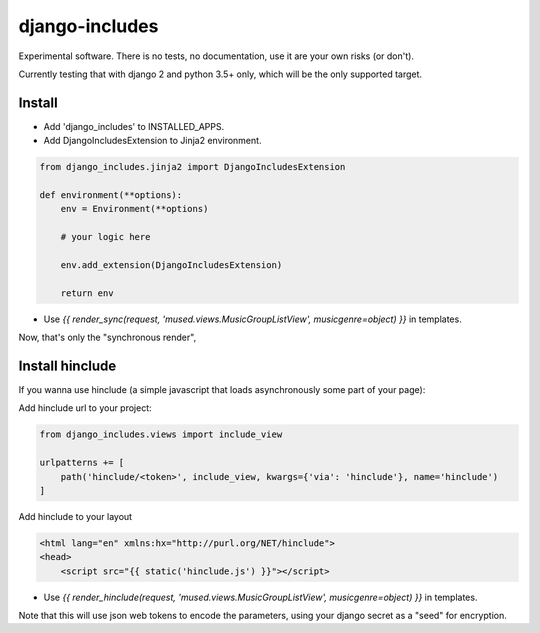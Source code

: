 django-includes
===============

Experimental software. There is no tests, no documentation, use it are your own risks (or don't).

Currently testing that with django 2 and python 3.5+ only, which will be the only supported target.

Install
:::::::

* Add 'django_includes' to INSTALLED_APPS.
* Add DjangoIncludesExtension to Jinja2 environment.

.. code-block:: python

    from django_includes.jinja2 import DjangoIncludesExtension

    def environment(**options):
        env = Environment(**options)

        # your logic here

        env.add_extension(DjangoIncludesExtension)

        return env

* Use `{{ render_sync(request, 'mused.views.MusicGroupListView', musicgenre=object) }}` in templates.

Now, that's only the "synchronous render",

Install hinclude
::::::::::::::::

If you wanna use hinclude (a simple javascript that loads asynchronously some part of your page):

Add hinclude url to your project:

.. code-block:: python

    from django_includes.views import include_view

    urlpatterns += [
        path('hinclude/<token>', include_view, kwargs={'via': 'hinclude'}, name='hinclude')
    ]

Add hinclude to your layout

.. code-block:: html

    <html lang="en" xmlns:hx="http://purl.org/NET/hinclude">
    <head>
        <script src="{{ static('hinclude.js') }}"></script>

* Use `{{ render_hinclude(request, 'mused.views.MusicGroupListView', musicgenre=object) }}` in templates.

Note that this will use json web tokens to encode the parameters, using your django secret as a "seed" for encryption.